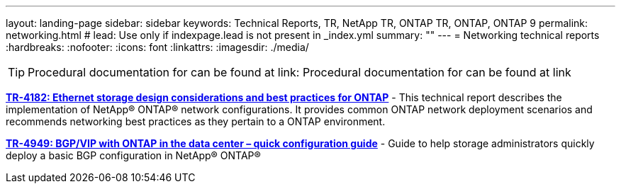 ---
layout: landing-page
sidebar: sidebar
keywords: Technical Reports, TR, NetApp TR, ONTAP TR, ONTAP, ONTAP 9
permalink: networking.html
# lead: Use only if indexpage.lead is not present in _index.yml
summary: ""
---
= Networking technical reports
:hardbreaks:
:nofooter:
:icons: font
:linkattrs:
:imagesdir: ./media/

[TIP]
====
Procedural documentation for  can be found at link:
Procedural documentation for  can be found at link
====

*link:https://www.netapp.com/pdf.html?item=/media/16885-tr-4182pdf.pdf[TR-4182: Ethernet storage design considerations and best practices for ONTAP]* - This technical report describes the implementation of NetApp® ONTAP® network configurations. It provides common ONTAP network deployment scenarios and recommends networking best practices as they pertain to a ONTAP environment.

*link:https://www.netapp.com/pdf.html?item=/media/79703-TR-4949.pdf[TR-4949: BGP/VIP with ONTAP in the data center – quick configuration guide]* - Guide to help storage administrators quickly deploy a basic BGP configuration in NetApp® ONTAP®